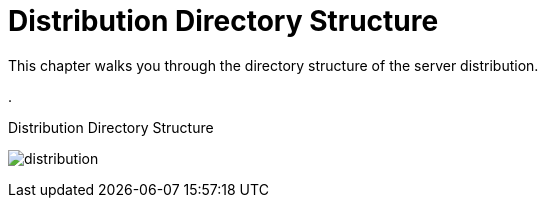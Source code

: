 = Distribution Directory Structure

This chapter walks you through the directory structure of the server distribution.

.

.Distribution Directory Structure
image:rhsso-images/files.png[alt="distribution"]


